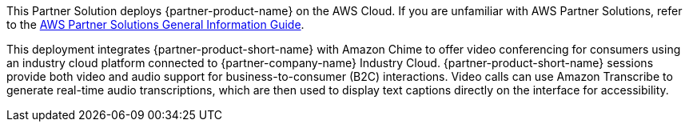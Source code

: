 This Partner Solution deploys {partner-product-name} on the AWS Cloud. If you are unfamiliar with AWS Partner Solutions, refer to the https://fwd.aws/rA69w?[AWS Partner Solutions General Information Guide^].

This deployment integrates {partner-product-short-name} with Amazon Chime to offer video conferencing for consumers using an industry cloud platform connected to {partner-company-name} Industry Cloud. {partner-product-short-name} sessions provide both video and audio support for business-to-consumer (B2C) interactions. Video calls can use Amazon Transcribe to generate real-time audio transcriptions, which are then used to display text captions directly on the interface for accessibility.

// For advanced information about the product that this Quick Start deploys, refer to the https://{quickstart-github-org}.github.io/{quickstart-project-name}/operational/index.html[Operational Guide^].

// For information about using this Quick Start for migrations, refer to the https://{quickstart-github-org}.github.io/{quickstart-project-name}/migration/index.html[Migration Guide^].
